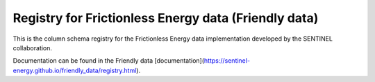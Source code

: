 Registry for Frictionless Energy data (Friendly data)
=====================================================

This is the column schema registry for the Frictionless Energy data
implementation developed by the SENTINEL collaboration.

Documentation can be found in the Friendly data
[documentation](https://sentinel-energy.github.io/friendly_data/registry.html).
